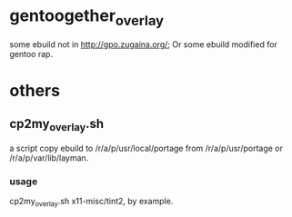 * gentoogether_overlay
some ebuild not in http://gpo.zugaina.org/; Or some ebuild modified for gentoo rap.
* others
** cp2my_overlay.sh
a script copy ebuild to /r/a/p/usr/local/portage from /r/a/p/usr/portage or /r/a/p/var/lib/layman.
*** usage
cp2my_overlay.sh x11-misc/tint2, by example.
